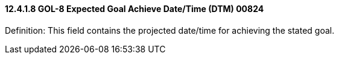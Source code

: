 ==== 12.4.1.8 GOL-8 Expected Goal Achieve Date/Time (DTM) 00824

Definition: This field contains the projected date/time for achieving the stated goal.

